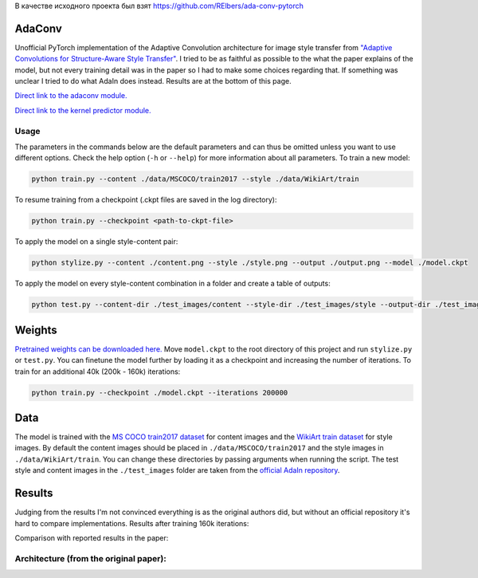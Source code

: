 В качестве исходного проекта был взят https://github.com/RElbers/ada-conv-pytorch

AdaConv
==============================

Unofficial PyTorch implementation of the Adaptive Convolution architecture for image style transfer from `"Adaptive Convolutions for Structure-Aware Style Transfer" <https://openaccess.thecvf.com/content/CVPR2021/papers/Chandran_Adaptive_Convolutions_for_Structure-Aware_Style_Transfer_CVPR_2021_paper.pdf>`__.
I tried to be as faithful as possible to the what the paper explains of the model, but not every training detail was in the paper so I had to make some choices regarding that.
If something was unclear I tried to do what AdaIn does instead. Results are at the bottom of this page.


`Direct link to the adaconv module. <https://github.com/RElbers/ada-conv-pytorch/blob/master/lib/adaconv/adaconv.py/>`_

`Direct link to the kernel predictor module. <https://github.com/RElbers/ada-conv-pytorch/blob/master/lib/adaconv/kernel_predictor.py/>`_

Usage
-----

The parameters in the commands below are the default parameters and can thus be omitted unless you want to use different options.
Check the help option (``-h`` or ``--help``) for more information about all parameters.
To train a new model:

.. code::

    python train.py --content ./data/MSCOCO/train2017 --style ./data/WikiArt/train


To resume training from a checkpoint (.ckpt files are saved in the log directory):

.. code::

    python train.py --checkpoint <path-to-ckpt-file>


To apply the model on a single style-content pair:

.. code::

    python stylize.py --content ./content.png --style ./style.png --output ./output.png --model ./model.ckpt


To apply the model on every style-content combination in a folder and create a table of outputs:

.. code::

    python test.py --content-dir ./test_images/content --style-dir ./test_images/style --output-dir ./test_images/output --model ./model.ckpt


Weights
=======
`Pretrained weights can be downloaded here. <https://drive.google.com/file/d/17h-Hd08n-f_5D8cDV08dpB_-W1cs5jbt/view?usp=sharing>`_
Move ``model.ckpt`` to the root directory of this project and run ``stylize.py`` or ``test.py``.
You can finetune the model further by loading it as a checkpoint and increasing the number of iterations.
To train for an additional 40k (200k - 160k) iterations:

.. code::

    python train.py --checkpoint ./model.ckpt --iterations 200000


Data
====

The model is trained with the `MS COCO train2017 dataset <https://cocodataset.org>`_ for content images and the `WikiArt train dataset <https://www.kaggle.com/c/painter-by-numbers>`_ for style images.
By default the content images should be placed in ``./data/MSCOCO/train2017`` and the style images in ``./data/WikiArt/train``.
You can change these directories by passing arguments when running the script.
The test style and content images in the ``./test_images`` folder are taken from the `official AdaIn repository <https://github.com/xunhuang1995/AdaIN-style/tree/master/input>`_.


Results
=======
Judging from the results I'm not convinced everything is as the original authors did, but without an official repository it's hard to compare implementations.
Results after training 160k iterations:

.. image:: https://raw.githubusercontent.com/RElbers/ada-conv-pytorch/master/imgs/results_table_256.jpg

Comparison with reported results in the paper:

.. image:: https://raw.githubusercontent.com/RElbers/ada-conv-pytorch/master/imgs/results_comparison.jpg


Architecture (from the original paper):
---------------------------------------

.. image:: https://raw.githubusercontent.com/RElbers/ada-conv-pytorch/master/imgs/arch_01.png

.. image:: https://raw.githubusercontent.com/RElbers/ada-conv-pytorch/master/imgs/arch_02.png


